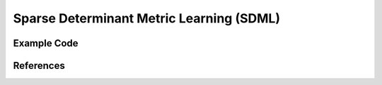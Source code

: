 Sparse Determinant Metric Learning (SDML)
=====================================

Example Code
------------------

References
------------------
